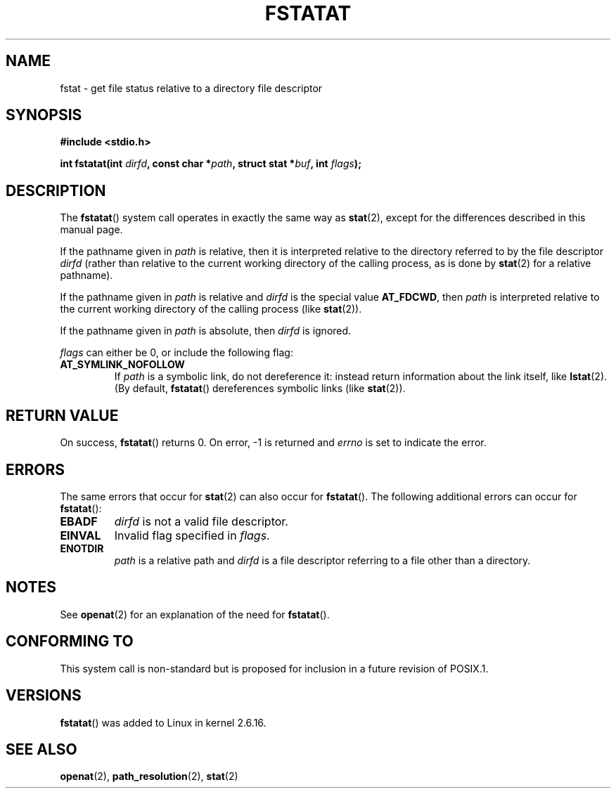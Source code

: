 .\" Hey Emacs! This file is -*- nroff -*- source.
.\"
.\" This manpage is Copyright (C) 2006, Michael Kerrisk
.\"
.\" Permission is granted to make and distribute verbatim copies of this
.\" manual provided the copyright notice and this permission notice are
.\" preserved on all copies.
.\"
.\" Permission is granted to copy and distribute modified versions of this
.\" manual under the conditions for verbatim copying, provided that the
.\" entire resulting derived work is distributed under the terms of a
.\" permission notice identical to this one.
.\" 
.\" Since the Linux kernel and libraries are constantly changing, this
.\" manual page may be incorrect or out-of-date.  The author(s) assume no
.\" responsibility for errors or omissions, or for damages resulting from
.\" the use of the information contained herein.  The author(s) may not
.\" have taken the same level of care in the production of this manual,
.\" which is licensed free of charge, as they might when working
.\" professionally.
.\" 
.\" Formatted or processed versions of this manual, if unaccompanied by
.\" the source, must acknowledge the copyright and authors of this work.
.\"
.\"
.TH FSTATAT 2 2006-04-30 "Linux 2.6.16" "Linux Programmer's Manual"
.SH NAME
fstat \- get file status relative to a directory file descriptor
.SH SYNOPSIS
.nf
.B #include <stdio.h>
.sp
.BI "int fstatat(int " dirfd ", const char *" path ", struct stat *" \
buf ", int " flags );
.fi
.SH DESCRIPTION
The
.BR fstatat ()
system call operates in exactly the same way as
.BR stat (2),
except for the differences described in this manual page.

If the pathname given in 
.I path
is relative, then it is interpreted relative to the directory
referred to by the file descriptor
.IR dirfd 
(rather than relative to the current working directory of 
the calling process, as is done by
.BR stat (2)
for a relative pathname).

If the pathname given in 
.I path
is relative and 
.I dirfd
is the special value
.BR AT_FDCWD ,
then
.I path
is interpreted relative to the current working 
directory of the calling process (like
.BR stat (2)).

If the pathname given in
.IR path
is absolute, then 
.I dirfd 
is ignored.

.I flags
can either be 0, or include the following flag:
.TP
.B AT_SYMLINK_NOFOLLOW
If 
.I path 
is a symbolic link, do not dereference it: 
instead return information about the link itself, like
.BR lstat (2).  
(By default,
.BR fstatat ()
dereferences symbolic links (like
.BR stat (2)).
.SH "RETURN VALUE"
On success,
.BR fstatat () 
returns 0.  
On error, \-1 is returned and
.I errno
is set to indicate the error.
.SH ERRORS
The same errors that occur for
.BR stat (2)
can also occur for
.BR fstatat ().
The following additional errors can occur for 
.BR fstatat ():
.TP
.B EBADF
.I dirfd
is not a valid file descriptor.
.TP
.B EINVAL
Invalid flag specified in
.IR flags .
.TP
.B ENOTDIR
.I path
is a relative path and
.I dirfd
is a file descriptor referring to a file other than a directory.
.SH NOTES
See
.BR openat (2)
for an explanation of the need for
.BR fstatat ().
.SH "CONFORMING TO"
This system call is non-standard but is proposed
for inclusion in a future revision of POSIX.1.
.SH VERSIONS
.BR fstatat ()
was added to Linux in kernel 2.6.16.
.SH "SEE ALSO"
.BR openat (2),
.BR path_resolution (2),
.BR stat (2)
.\" FIXME . eventually list other *at.2 pages here?
